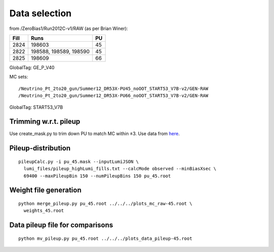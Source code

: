 Data selection
==============
from /ZeroBias1/Run2012C-v1/RAW (as per Brian Winer):

+------+------------------------+----+
| Fill | Runs                   | PU |
+======+========================+====+
| 2824 | 198603                 | 45 |
+------+------------------------+----+
| 2822 | 198588, 198589, 198590 | 45 |
+------+------------------------+----+
| 2825 | 198609                 | 66 |
+------+------------------------+----+

GlobalTag: GE_P_V40

MC sets: ::

  /Neutrino_Pt_2to20_gun/Summer12_DR53X-PU45_noOOT_START53_V7B-v2/GEN-RAW
  /Neutrino_Pt_2to20_gun/Summer12_DR53X-PU66_noOOT_START53_V7B-v2/GEN-RAW

GlobalTag: START53_V7B

Trimming w.r.t. pileup
----------------------
Use create_mask.py to trim down PU to match MC within ±3.  Use data
from here_.

.. _here: https://cms-service-dqm.web.cern.ch/cms-service-dqm/CAF/certification/Collisions12/8TeV/PileUp/

Pileup-distribution
-------------------
::

  pileupCalc.py -i pu_45.mask --inputLumiJSON \
    lumi_files/pileup_highLumi_fills.txt --calcMode observed --minBiasXsec \ 
    69400 --maxPileupBin 150 --numPileupBins 150 pu_45.root

Weight file generation
----------------------
::

  python merge_pileup.py pu_45.root ../../../plots_mc_raw-45.root \
    weights_45.root

Data pileup file for comparisons
--------------------------------
::

  python mv_pileup.py pu_45.root ../../../plots_data_pileup-45.root
